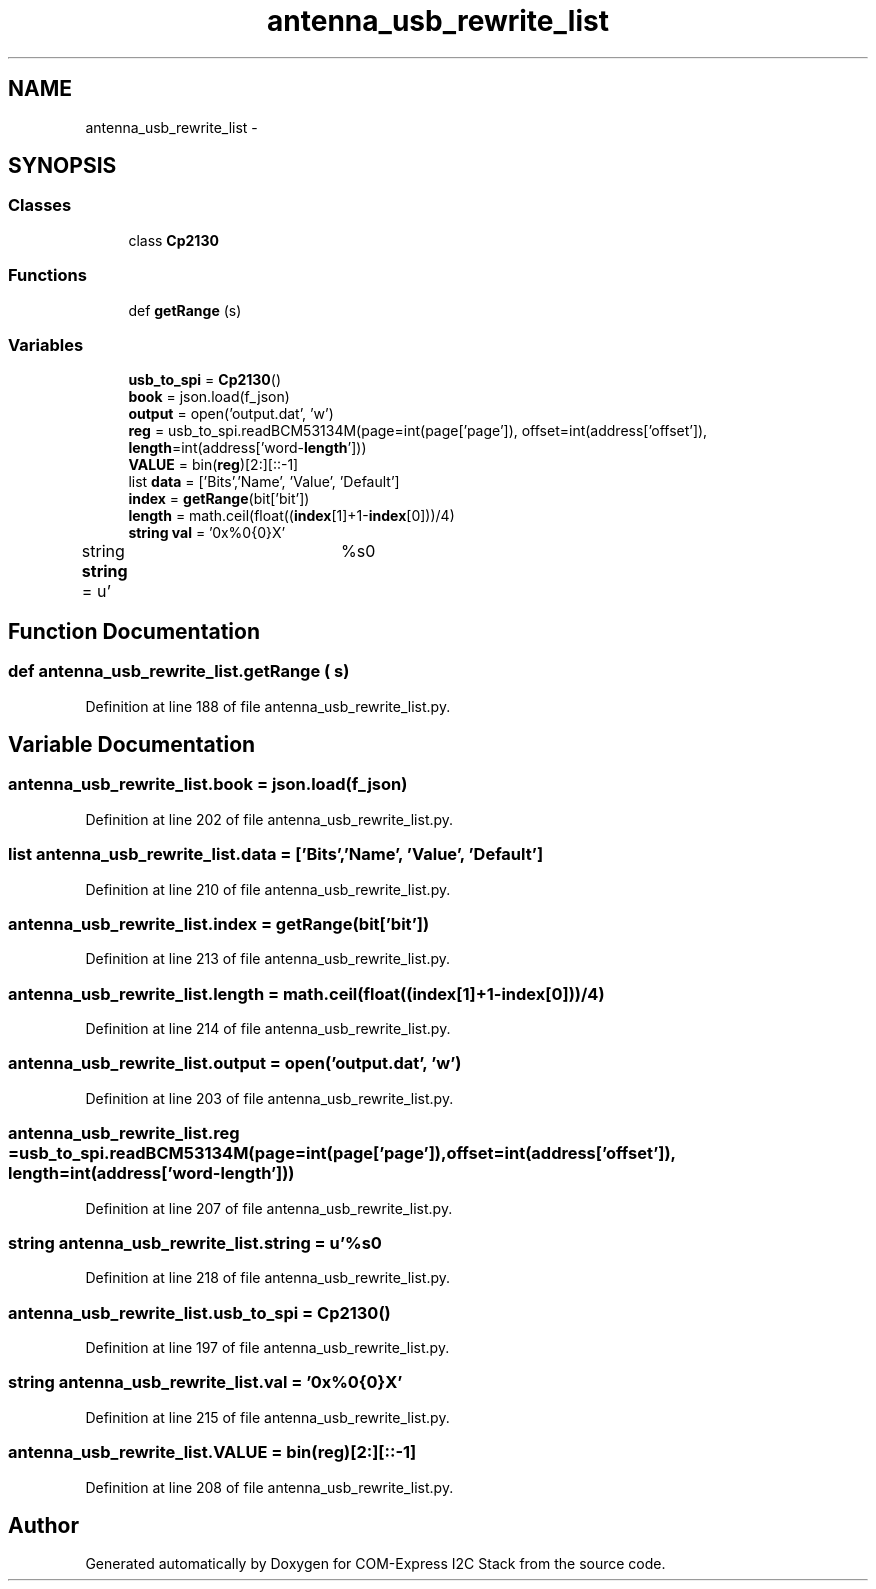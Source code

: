 .TH "antenna_usb_rewrite_list" 3 "Tue Aug 8 2017" "Version 1.0" "COM-Express I2C Stack" \" -*- nroff -*-
.ad l
.nh
.SH NAME
antenna_usb_rewrite_list \- 
.SH SYNOPSIS
.br
.PP
.SS "Classes"

.in +1c
.ti -1c
.RI "class \fBCp2130\fP"
.br
.in -1c
.SS "Functions"

.in +1c
.ti -1c
.RI "def \fBgetRange\fP (s)"
.br
.in -1c
.SS "Variables"

.in +1c
.ti -1c
.RI "\fBusb_to_spi\fP = \fBCp2130\fP()"
.br
.ti -1c
.RI "\fBbook\fP = json\&.load(f_json)"
.br
.ti -1c
.RI "\fBoutput\fP = open('output\&.dat', 'w')"
.br
.ti -1c
.RI "\fBreg\fP = usb_to_spi\&.readBCM53134M(page=int(page['page']), offset=int(address['offset']), \fBlength\fP=int(address['word\-\fBlength\fP']))"
.br
.ti -1c
.RI "\fBVALUE\fP = bin(\fBreg\fP)[2:][::\-1]"
.br
.ti -1c
.RI "list \fBdata\fP = ['Bits','Name', 'Value', 'Default']"
.br
.ti -1c
.RI "\fBindex\fP = \fBgetRange\fP(bit['bit'])"
.br
.ti -1c
.RI "\fBlength\fP = math\&.ceil(float((\fBindex\fP[1]+1\-\fBindex\fP[0]))/4)"
.br
.ti -1c
.RI "\fBstring\fP \fBval\fP = '0x%0{0}X'"
.br
.ti -1c
.RI "string \fBstring\fP = u'\\t%s\\n'"
.br
.in -1c
.SH "Function Documentation"
.PP 
.SS "def antenna_usb_rewrite_list\&.getRange ( s)"

.PP
Definition at line 188 of file antenna_usb_rewrite_list\&.py\&.
.SH "Variable Documentation"
.PP 
.SS "antenna_usb_rewrite_list\&.book = json\&.load(f_json)"

.PP
Definition at line 202 of file antenna_usb_rewrite_list\&.py\&.
.SS "list antenna_usb_rewrite_list\&.data = ['Bits','Name', 'Value', 'Default']"

.PP
Definition at line 210 of file antenna_usb_rewrite_list\&.py\&.
.SS "antenna_usb_rewrite_list\&.index = \fBgetRange\fP(bit['bit'])"

.PP
Definition at line 213 of file antenna_usb_rewrite_list\&.py\&.
.SS "antenna_usb_rewrite_list\&.length = math\&.ceil(float((\fBindex\fP[1]+1\-\fBindex\fP[0]))/4)"

.PP
Definition at line 214 of file antenna_usb_rewrite_list\&.py\&.
.SS "antenna_usb_rewrite_list\&.output = open('output\&.dat', 'w')"

.PP
Definition at line 203 of file antenna_usb_rewrite_list\&.py\&.
.SS "antenna_usb_rewrite_list\&.reg = usb_to_spi\&.readBCM53134M(page=int(page['page']), offset=int(address['offset']), \fBlength\fP=int(address['word\-\fBlength\fP']))"

.PP
Definition at line 207 of file antenna_usb_rewrite_list\&.py\&.
.SS "string antenna_usb_rewrite_list\&.string = u'\\t%s\\n'"

.PP
Definition at line 218 of file antenna_usb_rewrite_list\&.py\&.
.SS "antenna_usb_rewrite_list\&.usb_to_spi = \fBCp2130\fP()"

.PP
Definition at line 197 of file antenna_usb_rewrite_list\&.py\&.
.SS "\fBstring\fP antenna_usb_rewrite_list\&.val = '0x%0{0}X'"

.PP
Definition at line 215 of file antenna_usb_rewrite_list\&.py\&.
.SS "antenna_usb_rewrite_list\&.VALUE = bin(\fBreg\fP)[2:][::\-1]"

.PP
Definition at line 208 of file antenna_usb_rewrite_list\&.py\&.
.SH "Author"
.PP 
Generated automatically by Doxygen for COM-Express I2C Stack from the source code\&.

